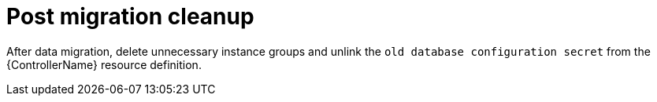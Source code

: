 :_mod-docs-content-type: CONCEPT

[id="post-migration-cleanup_{context}"]

= Post migration cleanup

[role=_abstract]

After data migration, delete unnecessary instance groups and unlink the `old database configuration secret` from the {ControllerName} resource definition.


